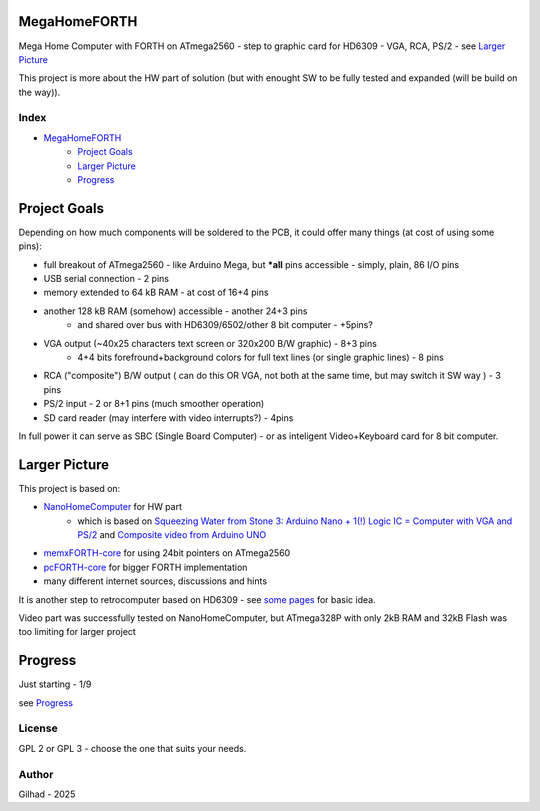 .. vim: set ft=rst noexpandtab fileencoding=utf-8 nomodified   wrap textwidth=0 foldmethod=marker foldmarker={{{,}}} foldcolumn=4 ruler showcmd lcs=tab\:|- list tabstop=8 noexpandtab nosmarttab softtabstop=0 shiftwidth=0 linebreak showbreak=»\

.. |Ohm| raw:: html

	Ω

.. |kOhm| raw:: html

	kΩ


.. image:: MemxFORTHChipandColorfulStack.png
	:width: 250
	:target: MemxFORTHChipandColorfulStack.png

MegaHomeFORTH
=============

Mega Home Computer with FORTH on ATmega2560 - step to graphic card for HD6309 - VGA, RCA, PS/2 - see `Larger Picture`_

This project is more about the HW part of solution (but with enought SW to be fully tested and expanded (will be build on the way)).

Index
-----

- `MegaHomeFORTH`_
	- `Project Goals`_
	- `Larger Picture`_
	- `Progress`_ 

Project Goals
==============

Depending on how much components will be soldered to the PCB, it could offer many things (at cost of using some pins):

- full breakout of ATmega2560 - like Arduino Mega, but ***all** pins accessible - simply, plain, 86 I/O pins
- USB serial connection - 2 pins
- memory extended to 64 kB RAM - at cost of 16+4 pins
- another 128 kB RAM (somehow) accessible - another 24+3 pins 
	- and shared over bus with HD6309/6502/other 8 bit computer - +5pins?
- VGA output (~40x25 characters text screen or 320x200 B/W graphic) - 8+3 pins
	- 4+4 bits forefround+background colors for full text lines (or single graphic lines) - 8 pins
- RCA ("composite") B/W output ( can do this OR VGA, not both at the same time, but may switch it SW way ) - 3 pins 
- PS/2 input - 2 or 8+1 pins (much smoother operation)
- SD card reader (may interfere with video interrupts?) - 4pins

In full power it can serve as SBC (Single Board Computer) - or as inteligent Video+Keyboard card for 8 bit computer.



Larger Picture
===============

This project is based on:

- `NanoHomeComputer <https://github.com/githubgilhad/NanoHomeComputer>`__ for HW part
	-  which is based on `Squeezing Water from Stone 3: Arduino Nano + 1(!) Logic IC = Computer with VGA and PS/2 <https://github.com/slu4coder/YouTube>`__ and `Composite video from Arduino UNO <https://www.youtube.com/watch?v=Th18tLP86WQ>`__ 
- `memxFORTH-core <https://github.com/githubgilhad/memxFORTH-core>`__ for using 24bit pointers on ATmega2560
- `pcFORTH-core <https://github.com/githubgilhad/pcFORTH-core.git>`__ for bigger FORTH implementation
- many different internet sources, discussions and hints

It is another step to retrocomputer based on HD6309 - see `some <http://comp24.gilhad.cz/Comp24-specification.html>`__ `pages <http://comp24.gilhad.cz/documentation/Comp24.html>`__ for basic idea.

Video part was successfully tested on NanoHomeComputer, but ATmega328P with only 2kB RAM and 32kB Flash was too limiting for larger project

|ascii.jpg|

Progress
========

Just starting - 1/9

see `Progress <doc/Progress.rst>`__

License
-------
GPL 2 or GPL 3 - choose the one that suits your needs.

Author
------
Gilhad - 2025

.. |ascii.jpg| image:: ascii.jpg
	:width: 250
	:align: top
	:target: ascii.jpg

